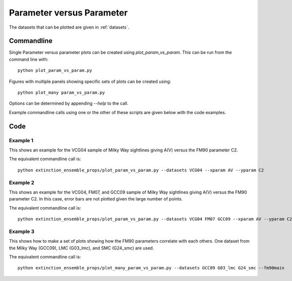 ##########################
Parameter versus Parameter
##########################

The datasets that can be plotted are given in :ref:`datasets`.

===========
Commandline
===========

Single Parameter versus parameter plots can be created using `plot_param_vs_param`.
This can be run from the command line with::

   python plot_param_vs_param.py

Figures with multiple panels showing specific sets of plots can be created using::

   python plot_many param_vs_param.py

Options can be determined by appending `--help` to the call.

Example commandline calls using one or the other of these scripts are given below with the code examples.

====
Code
====

Example 1
---------

This shows an example for the VCG04 sample of Milky Way sightlines giving A(V) versus the FM90 parameter C2.

.. plot::
   :include-source:

    import matplotlib.pyplot as plt
    from extinction_ensemble_props.plot_param_vs_param import plot_param_vs_param

    fontsize = 20
    font = {"size": fontsize}
    plt.rc("font", **font)
    plt.rc("lines", linewidth=2)
    plt.rc("axes", linewidth=2)
    plt.rc("xtick.major", width=2)
    plt.rc("ytick.major", width=2)

    fsize = (12, 8)
    fig, ax = plt.subplots(figsize=fsize)

    plot_param_vs_param(ax, ["VCG04"], "AV", "C2")

    fig.tight_layout()
    plt.show()

The equivalent commandline call is::

   python extinction_ensemble_props/plot_param_vs_param.py --datasets VCG04 --xparam AV --yparam C2

Example 2
---------

This shows an example for the VCG04, FM07, and GCC09 sample of Milky Way sightlines giving 
A(V) versus the FM90 parameter C2.  In this case, error bars are not plotted given the large
number of points.

.. plot::
   :include-source:

    import matplotlib.pyplot as plt
    from extinction_ensemble_props.plot_param_vs_param import plot_param_vs_param

    fontsize = 20
    font = {"size": fontsize}
    plt.rc("font", **font)
    plt.rc("lines", linewidth=2)
    plt.rc("axes", linewidth=2)
    plt.rc("xtick.major", width=2)
    plt.rc("ytick.major", width=2)

    fsize = (12, 8)
    fig, ax = plt.subplots(figsize=fsize)

    plot_param_vs_param(ax, ["VCG04", "FM07", "GCC09"], "AV", "C2", nouncs=True)

    fig.tight_layout()
    plt.show()

The equivalent commandline call is::

   python extinction_ensemble_props/plot_param_vs_param.py --datasets VCG04 FM07 GCC09 --xparam AV --yparam C2 --nouncs

Example 3
---------

This shows how to make a set of plots showing how the FM90 parameters correlate with each others.
One dataset from the Milky Way (GCC09), LMC (G03_lmc), and SMC (G24_smc) are used.

.. plot::
   :include-source:

   import matplotlib.pyplot as plt
   from extinction_ensemble_props.plot_param_vs_param import plot_param_vs_param

   fontsize = 20
   font = {"size": fontsize}
   plt.rc("font", **font)
   plt.rc("lines", linewidth=2)
   plt.rc("axes", linewidth=2)
   plt.rc("xtick.major", width=2)
   plt.rc("ytick.major", width=2)

   fsize = (12, 12)
   fig, ax = plt.subplots(nrows=2, ncols=2, figsize=fsize)

   datasets = ["GCC09", "G03_lmc", "G24_smc"]
   plot_param_vs_param(ax[0, 0], datasets, "C1", "C2")
   plot_param_vs_param(ax[0, 1], datasets, "C2", "B3")
   plot_param_vs_param(ax[1, 0], datasets, "C2", "C4")
   plot_param_vs_param(ax[1, 1], datasets, "C4", "B3")

   ax[0, 1].get_legend().remove()
   ax[1, 0].get_legend().remove()
   ax[1, 1].get_legend().remove()

   fig.tight_layout()
   plt.show()

The equivalent commandline call is::

   python extinction_ensemble_props/plot_many_param_vs_param.py --datasets GCC09 G03_lmc G24_smc --fm90main
